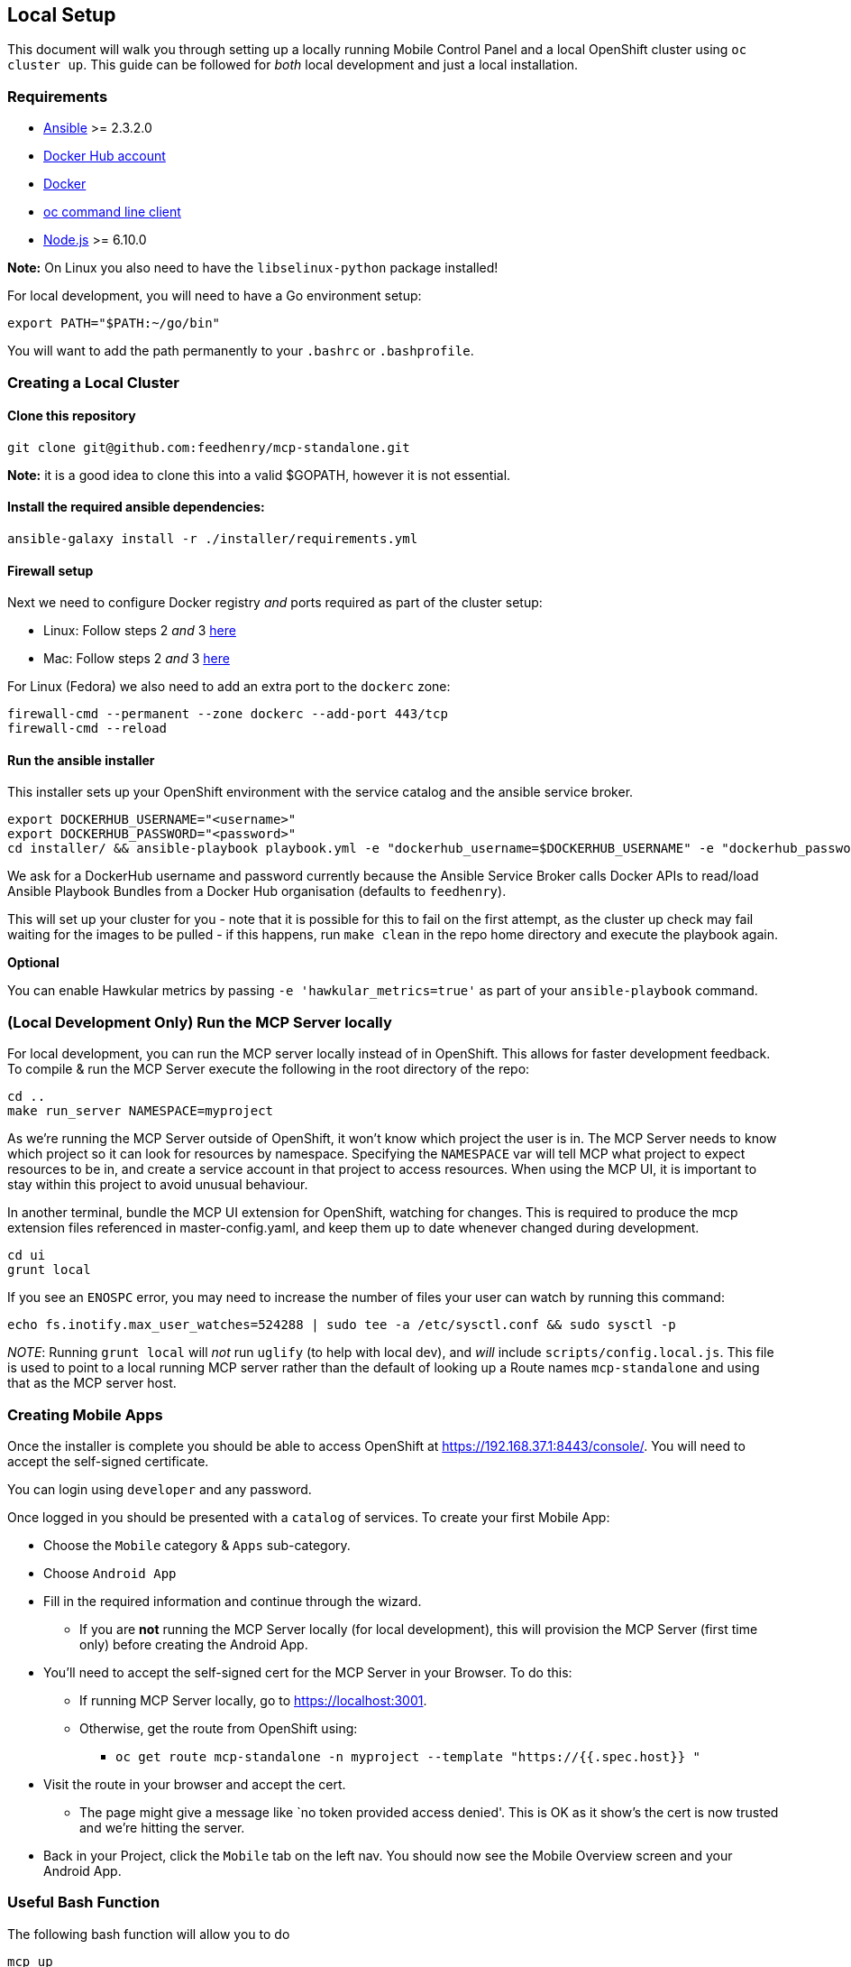 [[local-setup]]
Local Setup
-----------

This document will walk you through setting up a locally running Mobile
Control Panel and a local OpenShift cluster using `oc cluster up`. This
guide can be followed for _both_ local development and just a local
installation.

[[requirements]]
Requirements
~~~~~~~~~~~~

* http://docs.ansible.com/ansible/latest/intro_installation.html[Ansible]
>= 2.3.2.0
* https://hub.docker.com/[Docker Hub account]
* https://docs.docker.com/engine/installation/[Docker]
* https://github.com/openshift/origin/releases[oc command line client]
* https://nodejs.org/en/[Node.js] >= 6.10.0

*Note:* On Linux you also need to have the `libselinux-python` package
installed!

For local development, you will need to have a Go environment setup:

[source,sh]
----
export PATH="$PATH:~/go/bin"
----

You will want to add the path permanently to your `.bashrc` or
`.bashprofile`.

[[creating-a-local-cluster]]
Creating a Local Cluster
~~~~~~~~~~~~~~~~~~~~~~~~

[[clone-this-repository]]
Clone this repository
^^^^^^^^^^^^^^^^^^^^^

[source,bash]
----
git clone git@github.com:feedhenry/mcp-standalone.git
----

*Note:* it is a good idea to clone this into a valid $GOPATH, however it
is not essential.

[[install-the-required-ansible-dependencies]]
Install the required ansible dependencies:
^^^^^^^^^^^^^^^^^^^^^^^^^^^^^^^^^^^^^^^^^^

[source,sh]
----
ansible-galaxy install -r ./installer/requirements.yml
----

[[firewall-setup]]
Firewall setup
^^^^^^^^^^^^^^

Next we need to configure Docker registry _and_ ports required as part
of the cluster setup: 

* Linux: Follow steps 2 _and_ 3
https://github.com/openshift/origin/blob/master/docs/cluster_up_down.md#linux[here]
* Mac: Follow steps 2 _and_ 3
https://github.com/openshift/origin/blob/master/docs/cluster_up_down.md#macos-with-docker-for-mac[here]

For Linux (Fedora) we also need to add an extra port to the `dockerc`
zone:

[source,sh]
----
firewall-cmd --permanent --zone dockerc --add-port 443/tcp
firewall-cmd --reload
----

[[run-the-ansible-installer]]
Run the ansible installer
^^^^^^^^^^^^^^^^^^^^^^^^^

This installer sets up your OpenShift environment with the service catalog and the ansible service broker.

[source,sh]
----
export DOCKERHUB_USERNAME="<username>"
export DOCKERHUB_PASSWORD="<password>"
cd installer/ && ansible-playbook playbook.yml -e "dockerhub_username=$DOCKERHUB_USERNAME" -e "dockerhub_password=$DOCKERHUB_PASSWORD" --ask-become-pass
----

We ask for a DockerHub username and password currently because the
Ansible Service Broker calls Docker APIs to read/load Ansible Playbook
Bundles from a Docker Hub organisation (defaults to `feedhenry`).

This will set up your cluster for you - note that it is possible for
this to fail on the first attempt, as the cluster up check may fail
waiting for the images to be pulled - if this happens, run
`make clean` in the repo home directory and execute the playbook again.

*Optional*

You can enable Hawkular metrics by passing `-e 'hawkular_metrics=true'`
as part of your `ansible-playbook` command.

[[local-development-only-run-the-mcp-server-locally]]
(Local Development Only) Run the MCP Server locally
~~~~~~~~~~~~~~~~~~~~~~~~~~~~~~~~~~~~~~~~~~~~~~~~~~~

For local development, you can run the MCP server locally instead of in
OpenShift. This allows for faster development feedback. To compile & run the
MCP Server execute the following in the root directory of the repo:

[source,sh]
----
cd ..
make run_server NAMESPACE=myproject
----

As we're running the MCP Server outside of OpenShift, it won't know which project the user is in.
The MCP Server needs to know which project so it can look for resources by namespace.
Specifying the `NAMESPACE` var will tell MCP what project to expect resources to be in, and create a service account in that project to access resources.
When using the MCP UI, it is important to stay within this project to avoid unusual behaviour.

In another terminal, bundle the MCP UI extension for OpenShift, watching
for changes. This is required to produce the mcp extension files
referenced in master-config.yaml, and keep them up to date whenever
changed during development.

....
cd ui
grunt local
....

If you see an `ENOSPC` error, you may need to increase the number of
files your user can watch by running this command:

[source,sh]
----
echo fs.inotify.max_user_watches=524288 | sudo tee -a /etc/sysctl.conf && sudo sysctl -p
----

_NOTE_: Running `grunt local` will _not_ run `uglify` (to help with
local dev), and _will_ include `scripts/config.local.js`. This file is
used to point to a local running MCP server rather than the default of
looking up a Route names `mcp-standalone` and using that as the MCP
server host.

[[creating-mobile-apps]]
Creating Mobile Apps
~~~~~~~~~~~~~~~~~~~~

Once the installer is complete you should be able to access OpenShift at
https://192.168.37.1:8443/console/. You will need to accept the
self-signed certificate.

You can login using `developer` and any password.

Once logged in you should be presented with a `catalog` of services.
To create your first Mobile App:

* Choose the `Mobile` category & `Apps` sub-category.
* Choose `Android App`
* Fill in the required information and continue through the wizard.
** If you are *not* running the MCP Server locally (for local
development), this will provision the MCP Server (first time only)
before creating the Android App.
* You’ll need to accept the self-signed cert for the MCP Server in your
Browser. To do this:
** If running MCP Server locally, go to https://localhost:3001.
** Otherwise, get the route from OpenShift using:
*** `oc get route mcp-standalone -n myproject --template "https://{{.spec.host}} "`
* Visit the route in your browser and accept the cert.
** The page might give a message like `no token provided access denied'.
This is OK as it show’s the cert is now trusted and we’re hitting the
server.
* Back in your Project, click the `Mobile` tab on the left nav. You
should now see the Mobile Overview screen and your Android App.

[[useful-bash-function]]
Useful Bash Function
~~~~~~~~~~~~~~~~~~~~
The following bash function will allow you to do 
....
mcp up
mcp down
....

Add the following to your bash_profile

....
export DOCKERHUB_PASSWORD="supersecret"
export DOCKERHUB_USERNAME="user"
export DOCKERHUB_APBS_ORG="feedhenry"
export TAG=latest

function mcp(){
        if [ "$1" == "up" ]; then
          echo "mcp up"
          cd $GOPATH/src/github.com/feedhenry/mcp-standalone/installer/ && ansible-playbook playbook.yml -e "dockerhub_username=$DOCKERHUB_USERNAME" -e "dockerhub_tag=${TAG:-latest}" -e "dockerhub_password=$DOCKERHUB_PASSWORD" -e "dockerhub_org=$DOCKERHUB_APBS_ORG" --ask-become-pass
       fi
       if [ "$1" == "down" ]; then
         cd $GOPATH/src/github.com/feedhenry/mcp-standalone && make clean
       fi

}
....


[[next-steps]]
Next Steps
~~~~~~~~~~

* To contribute to MCP, check out the link:../../README.adoc#contributing[Contributing] section of the README.
* Various link:../../README.adoc#walkthroughs[MCP walkthroughs] are also available.
